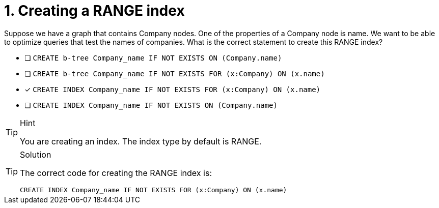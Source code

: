 [.question]
= 1. Creating a RANGE index

Suppose we have a graph that contains Company nodes. One of the properties of a Company node is name.
We want to be able to optimize queries that test the names of companies.
What is the correct statement to create this RANGE index?

* [ ] `CREATE b-tree Company_name IF NOT EXISTS ON (Company.name)`
* [ ] `CREATE b-tree Company_name IF NOT EXISTS FOR (x:Company) ON (x.name)`
* [x] `CREATE INDEX Company_name IF NOT EXISTS FOR (x:Company) ON (x.name)`
* [ ] `CREATE INDEX Company_name IF NOT EXISTS ON (Company.name)`

[TIP,role=hint]
.Hint
====
You are creating an index. The index type by default is RANGE.
====

[TIP,role=solution]
.Solution
====

The correct code for creating the RANGE index is:

`CREATE INDEX Company_name IF NOT EXISTS FOR (x:Company) ON (x.name)`
====
